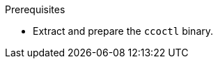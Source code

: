 // Module included in the following assemblies:
//
// * installing/installing_aws/uninstalling-cluster-aws.adoc
// * installing/installing_gcp/uninstalling-cluster-gcp.adoc

ifeval::["{context}" == "uninstall-cluster-aws"]
:aws-sts:
endif::[]
ifeval::["{context}" == "uninstalling-cluster-gcp"]
:google-cloud-platform:
endif::[]

:_mod-docs-content-type: PROCEDURE
[id="cco-ccoctl-deleting-sts-resources_{context}"]
ifdef::aws-sts[]
= Deleting AWS resources with the Cloud Credential Operator utility

To clean up resources after uninstalling an {product-title} cluster with the Cloud Credential Operator (CCO) in manual mode with STS, you can use the CCO utility (`ccoctl`) to remove the AWS resources that `ccoctl` created during installation.
endif::aws-sts[]

ifdef::google-cloud-platform[]
= Deleting {gcp-short} resources with the Cloud Credential Operator utility

To clean up resources after uninstalling an {product-title} cluster with the Cloud Credential Operator (CCO) in manual mode with {gcp-short} Workload Identity, you can use the CCO utility (`ccoctl`) to remove the {gcp-short} resources that `ccoctl` created during installation.
endif::google-cloud-platform[]

.Prerequisites

* Extract and prepare the `ccoctl` binary.
ifdef::aws-sts[]
* Install an {product-title} cluster with the CCO in manual mode with STS.
endif::aws-sts[]
ifdef::google-cloud-platform[]
* Install an {product-title} cluster with the CCO in manual mode with {gcp-short} Workload Identity.
endif::google-cloud-platform[]

.Procedure

ifdef::aws-sts[]
* Delete the AWS resources that `ccoctl` created:
+
[source,terminal]
----
$ ccoctl aws delete \
  --name=<name> \ <1>
  --region=<aws_region> <2>
----
+
<1> `<name>` matches the name that was originally used to create and tag the cloud resources.
<2> `<aws_region>` is the AWS region in which to delete cloud resources.
+
.Example output:
+
[source,terminal]
----
2021/04/08 17:50:41 Identity Provider object .well-known/openid-configuration deleted from the bucket <name>-oidc
2021/04/08 17:50:42 Identity Provider object keys.json deleted from the bucket <name>-oidc
2021/04/08 17:50:43 Identity Provider bucket <name>-oidc deleted
2021/04/08 17:51:05 Policy <name>-openshift-cloud-credential-operator-cloud-credential-o associated with IAM Role <name>-openshift-cloud-credential-operator-cloud-credential-o deleted
2021/04/08 17:51:05 IAM Role <name>-openshift-cloud-credential-operator-cloud-credential-o deleted
2021/04/08 17:51:07 Policy <name>-openshift-cluster-csi-drivers-ebs-cloud-credentials associated with IAM Role <name>-openshift-cluster-csi-drivers-ebs-cloud-credentials deleted
2021/04/08 17:51:07 IAM Role <name>-openshift-cluster-csi-drivers-ebs-cloud-credentials deleted
2021/04/08 17:51:08 Policy <name>-openshift-image-registry-installer-cloud-credentials associated with IAM Role <name>-openshift-image-registry-installer-cloud-credentials deleted
2021/04/08 17:51:08 IAM Role <name>-openshift-image-registry-installer-cloud-credentials deleted
2021/04/08 17:51:09 Policy <name>-openshift-ingress-operator-cloud-credentials associated with IAM Role <name>-openshift-ingress-operator-cloud-credentials deleted
2021/04/08 17:51:10 IAM Role <name>-openshift-ingress-operator-cloud-credentials deleted
2021/04/08 17:51:11 Policy <name>-openshift-machine-api-aws-cloud-credentials associated with IAM Role <name>-openshift-machine-api-aws-cloud-credentials deleted
2021/04/08 17:51:11 IAM Role <name>-openshift-machine-api-aws-cloud-credentials deleted
2021/04/08 17:51:39 Identity Provider with ARN arn:aws:iam::<aws_account_id>:oidc-provider/<name>-oidc.s3.<aws_region>.amazonaws.com deleted
----
//Would love a GCP version of the above output.
endif::aws-sts[]
ifdef::google-cloud-platform[]
. Obtain the {product-title} release image by running the following command:
+
[source,terminal]
----
$ RELEASE_IMAGE=$(./openshift-install version | awk '/release image/ {print $3}')
----

. Extract the list of `CredentialsRequest` custom resources (CRs) from the {product-title} release image by running the following command:
+
[source,terminal]
----
$ oc adm release extract --credentials-requests \
  --cloud=gcp \
  --to=<path_to_directory_with_list_of_credentials_requests>/credrequests \ <1>
  $RELEASE_IMAGE
----
+
<1> `credrequests` is the directory where the list of `CredentialsRequest` objects is stored. This command creates the directory if it does not exist.

. Delete the {gcp-short} resources that `ccoctl` created:
+
[source,terminal]
----
$ ccoctl gcp delete \
  --name=<name> \ <1>
  --project=<gcp_project_id> \ <2>
  --credentials-requests-dir=<path_to_directory_with_list_of_credentials_requests>/credrequests
----
+
<1> `<name>` matches the name that was originally used to create and tag the cloud resources.
<2> `<gcp_project_id>` is the {gcp-short} project ID in which to delete cloud resources.
endif::google-cloud-platform[]

.Verification

ifdef::aws-sts[]
* To verify that the resources are deleted, query AWS. For more information, refer to AWS documentation.
endif::aws-sts[]

ifdef::google-cloud-platform[]
* To verify that the resources are deleted, query {gcp-short}. For more information, refer to {gcp-short} documentation.
endif::google-cloud-platform[]

ifeval::["{context}" == "uninstall-cluster-aws"]
:!aws-sts:
endif::[]
ifeval::["{context}" == "uninstalling-cluster-gcp"]
:!google-cloud-platform:
endif::[]
